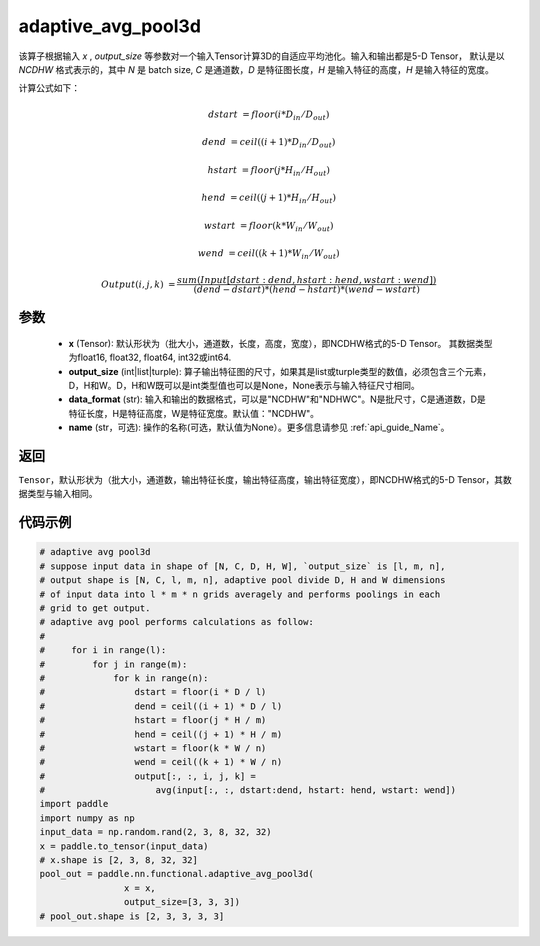 .. _cn_api_nn_functional_adaptive_avg_pool3d:

adaptive_avg_pool3d
-------------------------------

.. py:function:: paddle.nn.functional.adaptive_avg_pool3d(x, output_size, data_format='NCDHW', name=None)

该算子根据输入 `x` , `output_size` 等参数对一个输入Tensor计算3D的自适应平均池化。输入和输出都是5-D Tensor，
默认是以 `NCDHW` 格式表示的，其中 `N` 是 batch size, `C` 是通道数，`D` 是特征图长度，`H` 是输入特征的高度，`H` 是输入特征的宽度。

计算公式如下：

..  math::

    dstart &= floor(i * D_{in} / D_{out})

    dend &= ceil((i + 1) * D_{in} / D_{out})

    hstart &= floor(j * H_{in} / H_{out})

    hend &= ceil((j + 1) * H_{in} / H_{out})

    wstart &= floor(k * W_{in} / W_{out})

    wend &= ceil((k + 1) * W_{in} / W_{out})

    Output(i ,j, k) &= \frac{sum(Input[dstart:dend, hstart:hend, wstart:wend])}{(dend - dstart) * (hend - hstart) * (wend - wstart)}
 


参数
:::::::::
    - **x** (Tensor): 默认形状为（批大小，通道数，长度，高度，宽度），即NCDHW格式的5-D Tensor。 其数据类型为float16, float32, float64, int32或int64.
    - **output_size** (int|list|turple): 算子输出特征图的尺寸，如果其是list或turple类型的数值，必须包含三个元素，D，H和W。D，H和W既可以是int类型值也可以是None，None表示与输入特征尺寸相同。
    - **data_format** (str): 输入和输出的数据格式，可以是"NCDHW"和"NDHWC"。N是批尺寸，C是通道数，D是特征长度，H是特征高度，W是特征宽度。默认值："NCDHW"。
    - **name** (str，可选): 操作的名称(可选，默认值为None）。更多信息请参见 :ref:`api_guide_Name`。

返回
:::::::::
``Tensor``，默认形状为（批大小，通道数，输出特征长度，输出特征高度，输出特征宽度），即NCDHW格式的5-D Tensor，其数据类型与输入相同。


代码示例
:::::::::

.. code-block:: python

        # adaptive avg pool3d
        # suppose input data in shape of [N, C, D, H, W], `output_size` is [l, m, n],
        # output shape is [N, C, l, m, n], adaptive pool divide D, H and W dimensions
        # of input data into l * m * n grids averagely and performs poolings in each
        # grid to get output.
        # adaptive avg pool performs calculations as follow:
        #
        #     for i in range(l):
        #         for j in range(m):
        #             for k in range(n):
        #                 dstart = floor(i * D / l)
        #                 dend = ceil((i + 1) * D / l)
        #                 hstart = floor(j * H / m)
        #                 hend = ceil((j + 1) * H / m)
        #                 wstart = floor(k * W / n)
        #                 wend = ceil((k + 1) * W / n)
        #                 output[:, :, i, j, k] =
        #                     avg(input[:, :, dstart:dend, hstart: hend, wstart: wend])
        import paddle
        import numpy as np
        input_data = np.random.rand(2, 3, 8, 32, 32)
        x = paddle.to_tensor(input_data)
        # x.shape is [2, 3, 8, 32, 32]
        pool_out = paddle.nn.functional.adaptive_avg_pool3d(
                        x = x,
                        output_size=[3, 3, 3])
        # pool_out.shape is [2, 3, 3, 3, 3]
